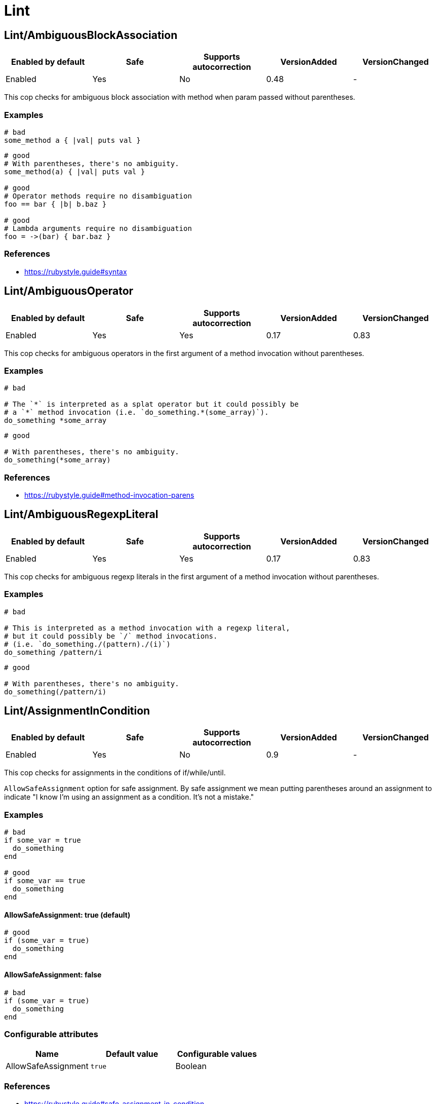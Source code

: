= Lint

== Lint/AmbiguousBlockAssociation

|===
| Enabled by default | Safe | Supports autocorrection | VersionAdded | VersionChanged

| Enabled
| Yes
| No
| 0.48
| -
|===

This cop checks for ambiguous block association with method
when param passed without parentheses.

=== Examples

[source,ruby]
----
# bad
some_method a { |val| puts val }
----

[source,ruby]
----
# good
# With parentheses, there's no ambiguity.
some_method(a) { |val| puts val }

# good
# Operator methods require no disambiguation
foo == bar { |b| b.baz }

# good
# Lambda arguments require no disambiguation
foo = ->(bar) { bar.baz }
----

=== References

* https://rubystyle.guide#syntax

== Lint/AmbiguousOperator

|===
| Enabled by default | Safe | Supports autocorrection | VersionAdded | VersionChanged

| Enabled
| Yes
| Yes
| 0.17
| 0.83
|===

This cop checks for ambiguous operators in the first argument of a
method invocation without parentheses.

=== Examples

[source,ruby]
----
# bad

# The `*` is interpreted as a splat operator but it could possibly be
# a `*` method invocation (i.e. `do_something.*(some_array)`).
do_something *some_array
----

[source,ruby]
----
# good

# With parentheses, there's no ambiguity.
do_something(*some_array)
----

=== References

* https://rubystyle.guide#method-invocation-parens

== Lint/AmbiguousRegexpLiteral

|===
| Enabled by default | Safe | Supports autocorrection | VersionAdded | VersionChanged

| Enabled
| Yes
| Yes
| 0.17
| 0.83
|===

This cop checks for ambiguous regexp literals in the first argument of
a method invocation without parentheses.

=== Examples

[source,ruby]
----
# bad

# This is interpreted as a method invocation with a regexp literal,
# but it could possibly be `/` method invocations.
# (i.e. `do_something./(pattern)./(i)`)
do_something /pattern/i
----

[source,ruby]
----
# good

# With parentheses, there's no ambiguity.
do_something(/pattern/i)
----

== Lint/AssignmentInCondition

|===
| Enabled by default | Safe | Supports autocorrection | VersionAdded | VersionChanged

| Enabled
| Yes
| No
| 0.9
| -
|===

This cop checks for assignments in the conditions of
if/while/until.

`AllowSafeAssignment` option for safe assignment.
By safe assignment we mean putting parentheses around
an assignment to indicate "I know I'm using an assignment
as a condition. It's not a mistake."

=== Examples

[source,ruby]
----
# bad
if some_var = true
  do_something
end

# good
if some_var == true
  do_something
end
----

==== AllowSafeAssignment: true (default)

[source,ruby]
----
# good
if (some_var = true)
  do_something
end
----

==== AllowSafeAssignment: false

[source,ruby]
----
# bad
if (some_var = true)
  do_something
end
----

=== Configurable attributes

|===
| Name | Default value | Configurable values

| AllowSafeAssignment
| `true`
| Boolean
|===

=== References

* https://rubystyle.guide#safe-assignment-in-condition

== Lint/BigDecimalNew

|===
| Enabled by default | Safe | Supports autocorrection | VersionAdded | VersionChanged

| Enabled
| Yes
| Yes
| 0.53
| -
|===

`BigDecimal.new()` is deprecated since BigDecimal 1.3.3.
This cop identifies places where `BigDecimal.new()`
can be replaced by `BigDecimal()`.

=== Examples

[source,ruby]
----
# bad
BigDecimal.new(123.456, 3)

# good
BigDecimal(123.456, 3)
----

== Lint/BinaryOperatorWithIdenticalOperands

|===
| Enabled by default | Safe | Supports autocorrection | VersionAdded | VersionChanged

| Pending
| No
| No
| 0.89
| -
|===

This cop checks for places where binary operator has identical operands.

It covers arithmetic operators: `+`, `-`, `*`, `/`, `%`, `**`;
comparison operators: `==`, `===`, `=~`, `>`, `>=`, `<`, `<=`;
bitwise operators: `|`, `^`, `&`, `<<`, `>>`;
boolean operators: `&&`, `||`
and "spaceship" operator - `<=>`.

This cop is marked as unsafe as it does not consider side effects when calling methods
and thus can generate false positives:
  if wr.take_char == '\0' && wr.take_char == '\0'

=== Examples

[source,ruby]
----
# bad
x.top >= x.top

if a.x != 0 && a.x != 0
  do_something
end

def childs?
  left_child || left_child
end
----

== Lint/BooleanSymbol

|===
| Enabled by default | Safe | Supports autocorrection | VersionAdded | VersionChanged

| Enabled
| No
| Yes (Unsafe)
| 0.50
| 0.83
|===

This cop checks for `:true` and `:false` symbols.
In most cases it would be a typo.

=== Examples

[source,ruby]
----
# bad
:true

# good
true
----

[source,ruby]
----
# bad
:false

# good
false
----

== Lint/CircularArgumentReference

|===
| Enabled by default | Safe | Supports autocorrection | VersionAdded | VersionChanged

| Enabled
| Yes
| No
| 0.33
| -
|===

This cop checks for circular argument references in optional keyword
arguments and optional ordinal arguments.

This cop mirrors a warning produced by MRI since 2.2.

=== Examples

[source,ruby]
----
# bad

def bake(pie: pie)
  pie.heat_up
end
----

[source,ruby]
----
# good

def bake(pie:)
  pie.refrigerate
end
----

[source,ruby]
----
# good

def bake(pie: self.pie)
  pie.feed_to(user)
end
----

[source,ruby]
----
# bad

def cook(dry_ingredients = dry_ingredients)
  dry_ingredients.reduce(&:+)
end
----

[source,ruby]
----
# good

def cook(dry_ingredients = self.dry_ingredients)
  dry_ingredients.combine
end
----

== Lint/ConstantResolution

|===
| Enabled by default | Safe | Supports autocorrection | VersionAdded | VersionChanged

| Disabled
| Yes
| No
| 0.86
| -
|===

Check that certain constants are fully qualified.

This is not enabled by default because it would mark a lot of offenses
unnecessarily.

Generally, gems should fully qualify all constants to avoid conflicts with
the code that uses the gem. Enable this cop without using `Only`/`Ignore`

Large projects will over time end up with one or two constant names that
are problematic because of a conflict with a library or just internally
using the same name a namespace and a class. To avoid too many unnecessary
offenses, Enable this cop with `Only: [The, Constant, Names, Causing, Issues]`

=== Examples

[source,ruby]
----
# By default checks every constant

# bad
User

# bad
User::Login

# good
::User

# good
::User::Login
----

==== Only: ['Login']

[source,ruby]
----
# Restrict this cop to only being concerned about certain constants

# bad
Login

# good
::Login

# good
User::Login
----

==== Ignore: ['Login']

[source,ruby]
----
# Restrict this cop not being concerned about certain constants

# bad
User

# good
::User::Login

# good
Login
----

=== Configurable attributes

|===
| Name | Default value | Configurable values

| Only
| `[]`
| Array

| Ignore
| `[]`
| Array
|===

== Lint/Debugger

|===
| Enabled by default | Safe | Supports autocorrection | VersionAdded | VersionChanged

| Enabled
| Yes
| No
| 0.14
| 0.49
|===

This cop checks for calls to debugger or pry.

=== Examples

[source,ruby]
----
# bad (ok during development)

# using pry
def some_method
  binding.pry
  do_something
end
----

[source,ruby]
----
# bad (ok during development)

# using byebug
def some_method
  byebug
  do_something
end
----

[source,ruby]
----
# good

def some_method
  do_something
end
----

== Lint/DeprecatedClassMethods

|===
| Enabled by default | Safe | Supports autocorrection | VersionAdded | VersionChanged

| Enabled
| Yes
| Yes
| 0.19
| -
|===

This cop checks for uses of the deprecated class method usages.

=== Examples

[source,ruby]
----
# bad

File.exists?(some_path)
Dir.exists?(some_path)
iterator?
----

[source,ruby]
----
# good

File.exist?(some_path)
Dir.exist?(some_path)
block_given?
----

== Lint/DeprecatedOpenSSLConstant

|===
| Enabled by default | Safe | Supports autocorrection | VersionAdded | VersionChanged

| Pending
| Yes
| Yes
| 0.84
| -
|===

Algorithmic constants for `OpenSSL::Cipher` and `OpenSSL::Digest`
deprecated since OpenSSL version 2.2.0. Prefer passing a string
instead.

=== Examples

[source,ruby]
----
# Example for OpenSSL::Cipher instantiation.

# bad
OpenSSL::Cipher::AES.new(128, :GCM)

# good
OpenSSL::Cipher.new('aes-128-gcm')
----

[source,ruby]
----
# Example for OpenSSL::Digest instantiation.

# bad
OpenSSL::Digest::SHA256.new

# good
OpenSSL::Digest.new('SHA256')
----

[source,ruby]
----
# Example for ::Digest inherited class methods.

# bad
OpenSSL::Digest::SHA256.digest('foo')

# good
OpenSSL::Digest.digest('SHA256', 'foo')
----

== Lint/DisjunctiveAssignmentInConstructor

|===
| Enabled by default | Safe | Supports autocorrection | VersionAdded | VersionChanged

| Enabled
| No
| Yes (Unsafe)
| 0.62
| 0.88
|===

This cop checks constructors for disjunctive assignments that should
be plain assignments.

So far, this cop is only concerned with disjunctive assignment of
instance variables.

In ruby, an instance variable is nil until a value is assigned, so the
disjunction is unnecessary. A plain assignment has the same effect.

=== Examples

[source,ruby]
----
# bad
def initialize
  @x ||= 1
end

# good
def initialize
  @x = 1
end
----

== Lint/DuplicateCaseCondition

|===
| Enabled by default | Safe | Supports autocorrection | VersionAdded | VersionChanged

| Enabled
| Yes
| No
| 0.45
| -
|===

This cop checks that there are no repeated conditions
used in case 'when' expressions.

=== Examples

[source,ruby]
----
# bad

case x
when 'first'
  do_something
when 'first'
  do_something_else
end
----

[source,ruby]
----
# good

case x
when 'first'
  do_something
when 'second'
  do_something_else
end
----

== Lint/DuplicateElsifCondition

|===
| Enabled by default | Safe | Supports autocorrection | VersionAdded | VersionChanged

| Pending
| Yes
| No
| 0.88
| -
|===

This cop checks that there are no repeated conditions used in if 'elsif'.

=== Examples

[source,ruby]
----
# bad
if x == 1
  do_something
elsif x == 1
  do_something_else
end

# good
if x == 1
  do_something
elsif x == 2
  do_something_else
end
----

== Lint/DuplicateHashKey

|===
| Enabled by default | Safe | Supports autocorrection | VersionAdded | VersionChanged

| Enabled
| Yes
| No
| 0.34
| 0.77
|===

This cop checks for duplicated keys in hash literals.

This cop mirrors a warning in Ruby 2.2.

=== Examples

[source,ruby]
----
# bad

hash = { food: 'apple', food: 'orange' }
----

[source,ruby]
----
# good

hash = { food: 'apple', other_food: 'orange' }
----

== Lint/DuplicateMethods

|===
| Enabled by default | Safe | Supports autocorrection | VersionAdded | VersionChanged

| Enabled
| Yes
| No
| 0.29
| -
|===

This cop checks for duplicated instance (or singleton) method
definitions.

=== Examples

[source,ruby]
----
# bad

def foo
  1
end

def foo
  2
end
----

[source,ruby]
----
# bad

def foo
  1
end

alias foo bar
----

[source,ruby]
----
# good

def foo
  1
end

def bar
  2
end
----

[source,ruby]
----
# good

def foo
  1
end

alias bar foo
----

== Lint/DuplicateRequire

|===
| Enabled by default | Safe | Supports autocorrection | VersionAdded | VersionChanged

| Pending
| Yes
| No
| 0.90
| -
|===

This cop checks for duplicate `require`s and `require_relative`s.

=== Examples

[source,ruby]
----
# bad
require 'foo'
require 'bar'
require 'foo'

# good
require 'foo'
require 'bar'

# good
require 'foo'
require_relative 'foo'
----

== Lint/DuplicateRescueException

|===
| Enabled by default | Safe | Supports autocorrection | VersionAdded | VersionChanged

| Pending
| Yes
| No
| 0.89
| -
|===

This cop checks that there are no repeated exceptions
used in 'rescue' expressions.

=== Examples

[source,ruby]
----
# bad
begin
  something
rescue FirstException
  handle_exception
rescue FirstException
  handle_other_exception
end

# good
begin
  something
rescue FirstException
  handle_exception
rescue SecondException
  handle_other_exception
end
----

== Lint/EachWithObjectArgument

|===
| Enabled by default | Safe | Supports autocorrection | VersionAdded | VersionChanged

| Enabled
| Yes
| No
| 0.31
| -
|===

This cop checks if each_with_object is called with an immutable
argument. Since the argument is the object that the given block shall
make calls on to build something based on the enumerable that
each_with_object iterates over, an immutable argument makes no sense.
It's definitely a bug.

=== Examples

[source,ruby]
----
# bad

sum = numbers.each_with_object(0) { |e, a| a += e }
----

[source,ruby]
----
# good

num = 0
sum = numbers.each_with_object(num) { |e, a| a += e }
----

== Lint/ElseLayout

|===
| Enabled by default | Safe | Supports autocorrection | VersionAdded | VersionChanged

| Enabled
| Yes
| No
| 0.17
| -
|===

This cop checks for odd else block layout - like
having an expression on the same line as the else keyword,
which is usually a mistake.

=== Examples

[source,ruby]
----
# bad

if something
  # ...
else do_this
  do_that
end
----

[source,ruby]
----
# good

if something
  # ...
else
  do_this
  do_that
end
----

== Lint/EmptyConditionalBody

|===
| Enabled by default | Safe | Supports autocorrection | VersionAdded | VersionChanged

| Pending
| Yes
| No
| 0.89
| -
|===

This cop checks for the presence of `if`, `elsif` and `unless` branches without a body.

=== Examples

[source,ruby]
----
# bad
if condition
end

# bad
unless condition
end

# bad
if condition
  do_something
elsif other_condition
end

# good
if condition
  do_something
end

# good
unless condition
  do_something
end

# good
if condition
  do_something
elsif other_condition
  do_something_else
end
----

==== AllowComments: true (default)

[source,ruby]
----
# good
if condition
  do_something
elsif other_condition
  # noop
end
----

==== AllowComments: false

[source,ruby]
----
# bad
if condition
  do_something
elsif other_condition
  # noop
end
----

=== Configurable attributes

|===
| Name | Default value | Configurable values

| AllowComments
| `true`
| Boolean
|===

== Lint/EmptyEnsure

|===
| Enabled by default | Safe | Supports autocorrection | VersionAdded | VersionChanged

| Enabled
| Yes
| Yes
| 0.10
| 0.48
|===

This cop checks for empty `ensure` blocks

=== Examples

[source,ruby]
----
# bad

def some_method
  do_something
ensure
end
----

[source,ruby]
----
# bad

begin
  do_something
ensure
end
----

[source,ruby]
----
# good

def some_method
  do_something
ensure
  do_something_else
end
----

[source,ruby]
----
# good

begin
  do_something
ensure
  do_something_else
end
----

== Lint/EmptyExpression

|===
| Enabled by default | Safe | Supports autocorrection | VersionAdded | VersionChanged

| Enabled
| Yes
| No
| 0.45
| -
|===

This cop checks for the presence of empty expressions.

=== Examples

[source,ruby]
----
# bad

foo = ()
if ()
  bar
end
----

[source,ruby]
----
# good

foo = (some_expression)
if (some_expression)
  bar
end
----

== Lint/EmptyFile

|===
| Enabled by default | Safe | Supports autocorrection | VersionAdded | VersionChanged

| Pending
| Yes
| No
| 0.90
| -
|===

This cop enforces that Ruby source files are not empty.

=== Examples

[source,ruby]
----
# bad
# Empty file

# good
# File containing non commented source lines
----

==== AllowComments: true (default)

[source,ruby]
----
# good
# File consisting only of comments
----

==== AllowComments: false

[source,ruby]
----
# bad
# File consisting only of comments
----

=== Configurable attributes

|===
| Name | Default value | Configurable values

| AllowComments
| `true`
| Boolean
|===

== Lint/EmptyInterpolation

|===
| Enabled by default | Safe | Supports autocorrection | VersionAdded | VersionChanged

| Enabled
| Yes
| Yes
| 0.20
| 0.45
|===

This cop checks for empty interpolation.

=== Examples

[source,ruby]
----
# bad

"result is #{}"
----

[source,ruby]
----
# good

"result is #{some_result}"
----

== Lint/EmptyWhen

|===
| Enabled by default | Safe | Supports autocorrection | VersionAdded | VersionChanged

| Enabled
| Yes
| No
| 0.45
| 0.83
|===

This cop checks for the presence of `when` branches without a body.

=== Examples

[source,ruby]
----
# bad
case foo
when bar
  do_something
when baz
end
----

[source,ruby]
----
# good
case condition
when foo
  do_something
when bar
  nil
end
----

==== AllowComments: true (default)

[source,ruby]
----
# good
case condition
when foo
  do_something
when bar
  # noop
end
----

==== AllowComments: false

[source,ruby]
----
# bad
case condition
when foo
  do_something
when bar
  # do nothing
end
----

=== Configurable attributes

|===
| Name | Default value | Configurable values

| AllowComments
| `true`
| Boolean
|===

== Lint/EnsureReturn

|===
| Enabled by default | Safe | Supports autocorrection | VersionAdded | VersionChanged

| Enabled
| Yes
| Yes
| 0.9
| 0.83
|===

This cop checks for `return` from an `ensure` block.
`return` from an ensure block is a dangerous code smell as it
will take precedence over any exception being raised,
and the exception will be silently thrown away as if it were rescued.

If you want to rescue some (or all) exceptions, best to do it explicitly

=== Examples

[source,ruby]
----
# bad

def foo
  do_something
ensure
  cleanup
  return self
end
----

[source,ruby]
----
# good

def foo
  do_something
  self
ensure
  cleanup
end

# also good

def foo
  begin
    do_something
  rescue SomeException
    # Let's ignore this exception
  end
  self
ensure
  cleanup
end
----

=== References

* https://rubystyle.guide#no-return-ensure

== Lint/ErbNewArguments

NOTE: Required Ruby version: 2.6

|===
| Enabled by default | Safe | Supports autocorrection | VersionAdded | VersionChanged

| Enabled
| Yes
| Yes
| 0.56
| -
|===

This cop emulates the following Ruby warnings in Ruby 2.6.

% cat example.rb
ERB.new('hi', nil, '-', '@output_buffer')
% ruby -rerb example.rb
example.rb:1: warning: Passing safe_level with the 2nd argument of
ERB.new is deprecated. Do not use it, and specify other arguments as
keyword arguments.
example.rb:1: warning: Passing trim_mode with the 3rd argument of
ERB.new is deprecated. Use keyword argument like
ERB.new(str, trim_mode:...) instead.
example.rb:1: warning: Passing eoutvar with the 4th argument of ERB.new
is deprecated. Use keyword argument like ERB.new(str, eoutvar: ...)
instead.

Now non-keyword arguments other than first one are softly deprecated
and will be removed when Ruby 2.5 becomes EOL.
`ERB.new` with non-keyword arguments is deprecated since ERB 2.2.0.
Use `:trim_mode` and `:eoutvar` keyword arguments to `ERB.new`.
This cop identifies places where `ERB.new(str, trim_mode, eoutvar)` can
be replaced by `ERB.new(str, :trim_mode: trim_mode, eoutvar: eoutvar)`.

=== Examples

[source,ruby]
----
# Target codes supports Ruby 2.6 and higher only
# bad
ERB.new(str, nil, '-', '@output_buffer')

# good
ERB.new(str, trim_mode: '-', eoutvar: '@output_buffer')

# Target codes supports Ruby 2.5 and lower only
# good
ERB.new(str, nil, '-', '@output_buffer')

# Target codes supports Ruby 2.6, 2.5 and lower
# bad
ERB.new(str, nil, '-', '@output_buffer')

# good
# Ruby standard library style
# https://github.com/ruby/ruby/commit/3406c5d
if ERB.instance_method(:initialize).parameters.assoc(:key) # Ruby 2.6+
  ERB.new(str, trim_mode: '-', eoutvar: '@output_buffer')
else
  ERB.new(str, nil, '-', '@output_buffer')
end

# good
# Use `RUBY_VERSION` style
if RUBY_VERSION >= '2.6'
  ERB.new(str, trim_mode: '-', eoutvar: '@output_buffer')
else
  ERB.new(str, nil, '-', '@output_buffer')
end
----

== Lint/FlipFlop

|===
| Enabled by default | Safe | Supports autocorrection | VersionAdded | VersionChanged

| Enabled
| Yes
| No
| 0.16
| -
|===

This cop looks for uses of flip-flop operator.
flip-flop operator is deprecated since Ruby 2.6.0.

=== Examples

[source,ruby]
----
# bad
(1..20).each do |x|
  puts x if (x == 5) .. (x == 10)
end

# good
(1..20).each do |x|
  puts x if (x >= 5) && (x <= 10)
end
----

=== References

* https://rubystyle.guide#no-flip-flops

== Lint/FloatComparison

|===
| Enabled by default | Safe | Supports autocorrection | VersionAdded | VersionChanged

| Pending
| Yes
| No
| 0.89
| -
|===

This cop checks for the presence of precise comparison of floating point numbers.

Floating point values are inherently inaccurate, and comparing them for exact equality
is almost never the desired semantics. Comparison via the `==/!=` operators checks
floating-point value representation to be exactly the same, which is very unlikely
if you perform any arithmetic operations involving precision loss.

=== Examples

[source,ruby]
----
# bad
x == 0.1
x != 0.1

# good - using BigDecimal
x.to_d == 0.1.to_d

# good
(x - 0.1).abs < Float::EPSILON

# good
tolerance = 0.0001
(x - 0.1).abs < tolerance

# Or some other epsilon based type of comparison:
# https://www.embeddeduse.com/2019/08/26/qt-compare-two-floats/
----

=== References

* https://rubystyle.guide#float-comparison

== Lint/FloatOutOfRange

|===
| Enabled by default | Safe | Supports autocorrection | VersionAdded | VersionChanged

| Enabled
| Yes
| No
| 0.36
| -
|===

This cop identifies Float literals which are, like, really really really
really really really really really big. Too big. No-one needs Floats
that big. If you need a float that big, something is wrong with you.

=== Examples

[source,ruby]
----
# bad

float = 3.0e400
----

[source,ruby]
----
# good

float = 42.9
----

== Lint/FormatParameterMismatch

|===
| Enabled by default | Safe | Supports autocorrection | VersionAdded | VersionChanged

| Enabled
| Yes
| No
| 0.33
| -
|===

This lint sees if there is a mismatch between the number of
expected fields for format/sprintf/#% and what is actually
passed as arguments.

In addition it checks whether different formats are used in the same
format string. Do not mix numbered, unnumbered, and named formats in
the same format string.

=== Examples

[source,ruby]
----
# bad

format('A value: %s and another: %i', a_value)
----

[source,ruby]
----
# good

format('A value: %s and another: %i', a_value, another)
----

[source,ruby]
----
# bad

format('Unnumbered format: %s and numbered: %2$s', a_value, another)
----

[source,ruby]
----
# good

format('Numbered format: %1$s and numbered %2$s', a_value, another)
----

== Lint/HeredocMethodCallPosition

|===
| Enabled by default | Safe | Supports autocorrection | VersionAdded | VersionChanged

| Disabled
| Yes
| Yes
| 0.68
| -
|===

This cop checks for the ordering of a method call where
the receiver of the call is a HEREDOC.

=== Examples

[source,ruby]
----
# bad

   <<-SQL
     bar
   SQL
   .strip_indent

   <<-SQL
     bar
   SQL
   .strip_indent
   .trim

# good

   <<~SQL
     bar
   SQL

   <<~SQL.trim
     bar
   SQL
----

=== References

* https://rubystyle.guide#heredoc-method-calls

== Lint/ImplicitStringConcatenation

|===
| Enabled by default | Safe | Supports autocorrection | VersionAdded | VersionChanged

| Enabled
| Yes
| No
| 0.36
| -
|===

This cop checks for implicit string concatenation of string literals
which are on the same line.

=== Examples

[source,ruby]
----
# bad

array = ['Item 1' 'Item 2']
----

[source,ruby]
----
# good

array = ['Item 1Item 2']
array = ['Item 1' + 'Item 2']
array = [
  'Item 1' \
  'Item 2'
]
----

== Lint/IneffectiveAccessModifier

|===
| Enabled by default | Safe | Supports autocorrection | VersionAdded | VersionChanged

| Enabled
| Yes
| No
| 0.36
| -
|===

This cop checks for `private` or `protected` access modifiers which are
applied to a singleton method. These access modifiers do not make
singleton methods private/protected. `private_class_method` can be
used for that.

=== Examples

[source,ruby]
----
# bad

class C
  private

  def self.method
    puts 'hi'
  end
end
----

[source,ruby]
----
# good

class C
  def self.method
    puts 'hi'
  end

  private_class_method :method
end
----

[source,ruby]
----
# good

class C
  class << self
    private

    def method
      puts 'hi'
    end
  end
end
----

== Lint/InheritException

|===
| Enabled by default | Safe | Supports autocorrection | VersionAdded | VersionChanged

| Enabled
| Yes
| Yes
| 0.41
| -
|===

This cop looks for error classes inheriting from `Exception`
and its standard library subclasses, excluding subclasses of
`StandardError`. It is configurable to suggest using either
`RuntimeError` (default) or `StandardError` instead.

=== Examples

==== EnforcedStyle: runtime_error (default)

[source,ruby]
----
# bad

class C < Exception; end

C = Class.new(Exception)

# good

class C < RuntimeError; end

C = Class.new(RuntimeError)
----

==== EnforcedStyle: standard_error

[source,ruby]
----
# bad

class C < Exception; end

C = Class.new(Exception)

# good

class C < StandardError; end

C = Class.new(StandardError)
----

=== Configurable attributes

|===
| Name | Default value | Configurable values

| EnforcedStyle
| `runtime_error`
| `runtime_error`, `standard_error`
|===

== Lint/InterpolationCheck

|===
| Enabled by default | Safe | Supports autocorrection | VersionAdded | VersionChanged

| Enabled
| No
| Yes (Unsafe)
| 0.50
| 0.87
|===

This cop checks for interpolation in a single quoted string.

=== Examples

[source,ruby]
----
# bad

foo = 'something with #{interpolation} inside'
----

[source,ruby]
----
# good

foo = "something with #{interpolation} inside"
----

== Lint/LiteralAsCondition

|===
| Enabled by default | Safe | Supports autocorrection | VersionAdded | VersionChanged

| Enabled
| Yes
| No
| 0.51
| -
|===

This cop checks for literals used as the conditions or as
operands in and/or expressions serving as the conditions of
if/while/until.

=== Examples

[source,ruby]
----
# bad
if 20
  do_something
end

# bad
if some_var && true
  do_something
end

# good
if some_var && some_condition
  do_something
end

# good
# When using a boolean value for an infinite loop.
while true
  break if condition
end
----

== Lint/LiteralInInterpolation

|===
| Enabled by default | Safe | Supports autocorrection | VersionAdded | VersionChanged

| Enabled
| Yes
| Yes
| 0.19
| 0.32
|===

This cop checks for interpolated literals.

=== Examples

[source,ruby]
----
# bad

"result is #{10}"
----

[source,ruby]
----
# good

"result is 10"
----

== Lint/Loop

|===
| Enabled by default | Safe | Supports autocorrection | VersionAdded | VersionChanged

| Enabled
| Yes
| Yes
| 0.9
| 0.89
|===

This cop checks for uses of `begin...end while/until something`.

=== Examples

[source,ruby]
----
# bad

# using while
begin
  do_something
end while some_condition
----

[source,ruby]
----
# bad

# using until
begin
  do_something
end until some_condition
----

[source,ruby]
----
# good

# while replacement
loop do
  do_something
  break unless some_condition
end
----

[source,ruby]
----
# good

# until replacement
loop do
  do_something
  break if some_condition
end
----

=== References

* https://rubystyle.guide#loop-with-break

== Lint/MissingCopEnableDirective

|===
| Enabled by default | Safe | Supports autocorrection | VersionAdded | VersionChanged

| Enabled
| Yes
| No
| 0.52
| -
|===

This cop checks that there is an `# rubocop:enable ...` statement
after a `# rubocop:disable ...` statement. This will prevent leaving
cop disables on wide ranges of code, that latter contributors to
a file wouldn't be aware of.

=== Examples

[source,ruby]
----
# Lint/MissingCopEnableDirective:
#   MaximumRangeSize: .inf

# good
# rubocop:disable Layout/SpaceAroundOperators
x= 0
# rubocop:enable Layout/SpaceAroundOperators
# y = 1
# EOF

# bad
# rubocop:disable Layout/SpaceAroundOperators
x= 0
# EOF
----

[source,ruby]
----
# Lint/MissingCopEnableDirective:
#   MaximumRangeSize: 2

# good
# rubocop:disable Layout/SpaceAroundOperators
x= 0
# With the previous, there are 2 lines on which cop is disabled.
# rubocop:enable Layout/SpaceAroundOperators

# bad
# rubocop:disable Layout/SpaceAroundOperators
x= 0
x += 1
# Including this, that's 3 lines on which the cop is disabled.
# rubocop:enable Layout/SpaceAroundOperators
----

=== Configurable attributes

|===
| Name | Default value | Configurable values

| MaximumRangeSize
| `Infinity`
| Float
|===

== Lint/MissingSuper

|===
| Enabled by default | Safe | Supports autocorrection | VersionAdded | VersionChanged

| Pending
| Yes
| No
| 0.89
| -
|===

This cop checks for the presence of constructors and lifecycle callbacks
without calls to `super`.

=== Examples

[source,ruby]
----
# bad
class Employee < Person
  def initialize(name, salary)
    @salary = salary
  end
end

# good
class Employee < Person
  def initialize(name, salary)
    super(name)
    @salary = salary
  end
end

# bad
class Parent
  def self.inherited(base)
    do_something
  end
end

# good
class Parent
  def self.inherited(base)
    super
    do_something
  end
end
----

== Lint/MixedRegexpCaptureTypes

|===
| Enabled by default | Safe | Supports autocorrection | VersionAdded | VersionChanged

| Pending
| Yes
| No
| 0.85
| -
|===

Do not mix named captures and numbered captures in a Regexp literal
because numbered capture is ignored if they're mixed.
Replace numbered captures with non-capturing groupings or
named captures.

  # bad
  /(?<foo>FOO)(BAR)/

  # good
  /(?<foo>FOO)(?<bar>BAR)/

  # good
  /(?<foo>FOO)(?:BAR)/

  # good
  /(FOO)(BAR)/

== Lint/MultipleComparison

|===
| Enabled by default | Safe | Supports autocorrection | VersionAdded | VersionChanged

| Enabled
| Yes
| Yes
| 0.47
| 0.77
|===

In math and Python, we can use `x < y < z` style comparison to compare
multiple value. However, we can't use the comparison in Ruby. However,
the comparison is not syntax error. This cop checks the bad usage of
comparison operators.

=== Examples

[source,ruby]
----
# bad

x < y < z
10 <= x <= 20
----

[source,ruby]
----
# good

x < y && y < z
10 <= x && x <= 20
----

== Lint/NestedMethodDefinition

|===
| Enabled by default | Safe | Supports autocorrection | VersionAdded | VersionChanged

| Enabled
| Yes
| No
| 0.32
| -
|===

This cop checks for nested method definitions.

=== Examples

[source,ruby]
----
# bad

# `bar` definition actually produces methods in the same scope
# as the outer `foo` method. Furthermore, the `bar` method
# will be redefined every time `foo` is invoked.
def foo
  def bar
  end
end
----

[source,ruby]
----
# good

def foo
  bar = -> { puts 'hello' }
  bar.call
end
----

[source,ruby]
----
# good

def foo
  self.class.class_eval do
    def bar
    end
  end
end

def foo
  self.class.module_exec do
    def bar
    end
  end
end
----

[source,ruby]
----
# good

def foo
  class << self
    def bar
    end
  end
end
----

=== References

* https://rubystyle.guide#no-nested-methods

== Lint/NestedPercentLiteral

|===
| Enabled by default | Safe | Supports autocorrection | VersionAdded | VersionChanged

| Enabled
| Yes
| No
| 0.52
| -
|===

This cop checks for nested percent literals.

=== Examples

[source,ruby]
----
# bad

# The percent literal for nested_attributes is parsed as four tokens,
# yielding the array [:name, :content, :"%i[incorrectly", :"nested]"].
attributes = {
  valid_attributes: %i[name content],
  nested_attributes: %i[name content %i[incorrectly nested]]
}
----

== Lint/NextWithoutAccumulator

|===
| Enabled by default | Safe | Supports autocorrection | VersionAdded | VersionChanged

| Enabled
| Yes
| No
| 0.36
| -
|===

Don't omit the accumulator when calling `next` in a `reduce` block.

=== Examples

[source,ruby]
----
# bad

result = (1..4).reduce(0) do |acc, i|
  next if i.odd?
  acc + i
end
----

[source,ruby]
----
# good

result = (1..4).reduce(0) do |acc, i|
  next acc if i.odd?
  acc + i
end
----

== Lint/NonDeterministicRequireOrder

|===
| Enabled by default | Safe | Supports autocorrection | VersionAdded | VersionChanged

| Enabled
| No
| Yes (Unsafe)
| 0.78
| -
|===

`Dir[...]` and `Dir.glob(...)` do not make any guarantees about
the order in which files are returned. The final order is
determined by the operating system and file system.
This means that using them in cases where the order matters,
such as requiring files, can lead to intermittent failures
that are hard to debug. To ensure this doesn't happen,
always sort the list.

=== Examples

[source,ruby]
----
# bad
Dir["./lib/**/*.rb"].each do |file|
  require file
end

# good
Dir["./lib/**/*.rb"].sort.each do |file|
  require file
end
----

[source,ruby]
----
# bad
Dir.glob(Rails.root.join(__dir__, 'test', '*.rb')) do |file|
  require file
end

# good
Dir.glob(Rails.root.join(__dir__, 'test', '*.rb')).sort.each do |file|
  require file
end
----

[source,ruby]
----
# bad
Dir['./lib/**/*.rb'].each(&method(:require))

# good
Dir['./lib/**/*.rb'].sort.each(&method(:require))
----

[source,ruby]
----
# bad
Dir.glob(Rails.root.join('test', '*.rb'), &method(:require))

# good
Dir.glob(Rails.root.join('test', '*.rb')).sort.each(&method(:require))
----

== Lint/NonLocalExitFromIterator

|===
| Enabled by default | Safe | Supports autocorrection | VersionAdded | VersionChanged

| Enabled
| Yes
| No
| 0.30
| -
|===

This cop checks for non-local exits from iterators without a return
value. It registers an offense under these conditions:

* No value is returned,
* the block is preceded by a method chain,
* the block has arguments,
* the method which receives the block is not `define_method`
or `define_singleton_method`,
* the return is not contained in an inner scope, e.g. a lambda or a
method definition.

=== Examples

[source,ruby]
----
class ItemApi
  rescue_from ValidationError do |e| # non-iteration block with arg
    return { message: 'validation error' } unless e.errors # allowed
    error_array = e.errors.map do |error| # block with method chain
      return if error.suppress? # warned
      return "#{error.param}: invalid" unless error.message # allowed
      "#{error.param}: #{error.message}"
    end
    { message: 'validation error', errors: error_array }
  end

  def update_items
    transaction do # block without arguments
      return unless update_necessary? # allowed
      find_each do |item| # block without method chain
        return if item.stock == 0 # false-negative...
        item.update!(foobar: true)
      end
    end
  end
end
----

== Lint/NumberConversion

|===
| Enabled by default | Safe | Supports autocorrection | VersionAdded | VersionChanged

| Disabled
| Yes
| Yes (Unsafe)
| 0.53
| 0.70
|===

This cop warns the usage of unsafe number conversions. Unsafe
number conversion can cause unexpected error if auto type conversion
fails. Cop prefer parsing with number class instead.

=== Examples

[source,ruby]
----
# bad

'10'.to_i
'10.2'.to_f
'10'.to_c

# good

Integer('10', 10)
Float('10.2')
Complex('10')
----

== Lint/OrderedMagicComments

|===
| Enabled by default | Safe | Supports autocorrection | VersionAdded | VersionChanged

| Enabled
| Yes
| Yes
| 0.53
| -
|===

Checks the proper ordering of magic comments and whether
a magic comment is not placed before a shebang.

=== Examples

[source,ruby]
----
# bad

# frozen_string_literal: true
# encoding: ascii
p [''.frozen?, ''.encoding] #=> [true, #<Encoding:UTF-8>]

# good

# encoding: ascii
# frozen_string_literal: true
p [''.frozen?, ''.encoding] #=> [true, #<Encoding:US-ASCII>]

# good

#!/usr/bin/env ruby
# encoding: ascii
# frozen_string_literal: true
p [''.frozen?, ''.encoding] #=> [true, #<Encoding:US-ASCII>]
----

== Lint/OutOfRangeRegexpRef

|===
| Enabled by default | Safe | Supports autocorrection | VersionAdded | VersionChanged

| Pending
| No
| No
| 0.89
| -
|===

This cops looks for references of Regexp captures that are out of range
and thus always returns nil.

=== Examples

[source,ruby]
----
/(foo)bar/ =~ 'foobar'

# bad - always returns nil

puts $2 # => nil

# good

puts $1 # => foo
----

== Lint/ParenthesesAsGroupedExpression

|===
| Enabled by default | Safe | Supports autocorrection | VersionAdded | VersionChanged

| Enabled
| Yes
| Yes
| 0.12
| 0.83
|===

Checks for space between the name of a called method and a left
parenthesis.

=== Examples

[source,ruby]
----
# bad
do_something (foo)

# good
do_something(foo)
do_something (2 + 3) * 4
do_something (foo * bar).baz
----

=== References

* https://rubystyle.guide#parens-no-spaces

== Lint/PercentStringArray

|===
| Enabled by default | Safe | Supports autocorrection | VersionAdded | VersionChanged

| Enabled
| No
| Yes (Unsafe)
| 0.41
| -
|===

This cop checks for quotes and commas in %w, e.g. `%w('foo', "bar")`

It is more likely that the additional characters are unintended (for
example, mistranslating an array of literals to percent string notation)
rather than meant to be part of the resulting strings.

=== Examples

[source,ruby]
----
# bad

%w('foo', "bar")
----

[source,ruby]
----
# good

%w(foo bar)
----

== Lint/PercentSymbolArray

|===
| Enabled by default | Safe | Supports autocorrection | VersionAdded | VersionChanged

| Enabled
| Yes
| Yes
| 0.41
| -
|===

This cop checks for colons and commas in %i, e.g. `%i(:foo, :bar)`

It is more likely that the additional characters are unintended (for
example, mistranslating an array of literals to percent string notation)
rather than meant to be part of the resulting symbols.

=== Examples

[source,ruby]
----
# bad

%i(:foo, :bar)
----

[source,ruby]
----
# good

%i(foo bar)
----

== Lint/PreferAllowlistDenylist

|===
| Enabled by default | Safe | Supports autocorrection | VersionAdded | VersionChanged

| Pending
| Yes
| No
| 0.91
| -
|===



=== Examples

==== PreferAllowlistDenylist: blacklist

[source,ruby]
----
# Use `allowlist` instead of `whitelist`.

# bad
bad_whitelist_method

# bad
BAD_BLACKLIST_CONST

# good
good_allowlist_method

# good
GOOD_ALLOWLIST_CONST
----

==== EnforcedStyle: foo

[source,ruby]
----
# Use `denylist` instead of `blacklist`.

# bad
bad_blacklist_method

# bad
BAD_BLACKLIST_CONST

# good
good_denylist_method

# good
GOOD_DENYLIST_CONST
----

== Lint/RaiseException

|===
| Enabled by default | Safe | Supports autocorrection | VersionAdded | VersionChanged

| Pending
| No
| Yes (Unsafe)
| 0.81
| 0.86
|===

This cop checks for `raise` or `fail` statements which are
raising `Exception` class.

You can specify a module name that will be an implicit namespace
using `AllowedImplicitNamespaces` option. The cop cause a false positive
for namespaced `Exception` when a namespace is omitted. This option can
prevent the false positive by specifying a namespace to be omitted for
`Exception`. Alternatively, make `Exception` a fully qualified class
name with an explicit namespace.

=== Examples

[source,ruby]
----
# bad
raise Exception, 'Error message here'

# good
raise StandardError, 'Error message here'
----

==== AllowedImplicitNamespaces: ['Gem']

[source,ruby]
----
# good
module Gem
  def self.foo
    raise Exception # This exception means `Gem::Exception`.
  end
end
----

=== Configurable attributes

|===
| Name | Default value | Configurable values

| AllowedImplicitNamespaces
| `Gem`
| Array
|===

=== References

* https://rubystyle.guide#raise-exception

== Lint/RandOne

|===
| Enabled by default | Safe | Supports autocorrection | VersionAdded | VersionChanged

| Enabled
| Yes
| No
| 0.36
| -
|===

This cop checks for `rand(1)` calls.
Such calls always return `0`.

=== Examples

[source,ruby]
----
# bad

rand 1
Kernel.rand(-1)
rand 1.0
rand(-1.0)
----

[source,ruby]
----
# good

0 # just use 0 instead
----

== Lint/RedundantCopDisableDirective

|===
| Enabled by default | Safe | Supports autocorrection | VersionAdded | VersionChanged

| Enabled
| Yes
| Yes
| 0.76
| -
|===

This cop detects instances of rubocop:disable comments that can be
removed without causing any offenses to be reported. It's implemented
as a cop in that it inherits from the Cop base class and calls
add_offense. The unusual part of its implementation is that it doesn't
have any on_* methods or an investigate method. This means that it
doesn't take part in the investigation phase when the other cops do
their work. Instead, it waits until it's called in a later stage of the
execution. The reason it can't be implemented as a normal cop is that
it depends on the results of all other cops to do its work.

=== Examples

[source,ruby]
----
# bad
# rubocop:disable Layout/LineLength
x += 1
# rubocop:enable Layout/LineLength

# good
x += 1
----

== Lint/RedundantCopEnableDirective

|===
| Enabled by default | Safe | Supports autocorrection | VersionAdded | VersionChanged

| Enabled
| Yes
| Yes
| 0.76
| -
|===

This cop detects instances of rubocop:enable comments that can be
removed.

When comment enables all cops at once `rubocop:enable all`
that cop checks whether any cop was actually enabled.

=== Examples

[source,ruby]
----
# bad
foo = 1
# rubocop:enable Layout/LineLength

# good
foo = 1
----

[source,ruby]
----
# bad
# rubocop:disable Style/StringLiterals
foo = "1"
# rubocop:enable Style/StringLiterals
baz
# rubocop:enable all

# good
# rubocop:disable Style/StringLiterals
foo = "1"
# rubocop:enable all
baz
----

== Lint/RedundantRequireStatement

|===
| Enabled by default | Safe | Supports autocorrection | VersionAdded | VersionChanged

| Enabled
| Yes
| Yes
| 0.76
| -
|===

Checks for unnecessary `require` statement.

The following features are unnecessary `require` statement because
they are already loaded.

  ruby -ve 'p $LOADED_FEATURES.reject { |feature| %r|/| =~ feature }'
  ruby 2.2.8p477 (2017-09-14 revision 59906) [x86_64-darwin13]
  ["enumerator.so", "rational.so", "complex.so", "thread.rb"]

This cop targets Ruby 2.2 or higher containing these 4 features.

=== Examples

[source,ruby]
----
# bad
require 'unloaded_feature'
require 'thread'

# good
require 'unloaded_feature'
----

== Lint/RedundantSplatExpansion

|===
| Enabled by default | Safe | Supports autocorrection | VersionAdded | VersionChanged

| Enabled
| Yes
| Yes
| 0.76
| -
|===

This cop checks for unneeded usages of splat expansion

=== Examples

[source,ruby]
----
# bad

a = *[1, 2, 3]
a = *'a'
a = *1

begin
  foo
rescue *[StandardError, ApplicationError]
  bar
end

case foo
when *[1, 2, 3]
  bar
else
  baz
end
----

[source,ruby]
----
# good

c = [1, 2, 3]
a = *c
a, b = *c
a, *b = *c
a = *1..10
a = ['a']

begin
  foo
rescue StandardError, ApplicationError
  bar
end

case foo
when 1, 2, 3
  bar
else
  baz
end
----

== Lint/RedundantStringCoercion

|===
| Enabled by default | Safe | Supports autocorrection | VersionAdded | VersionChanged

| Enabled
| Yes
| Yes
| 0.19
| 0.77
|===

This cop checks for string conversion in string interpolation,
which is redundant.

=== Examples

[source,ruby]
----
# bad

"result is #{something.to_s}"
----

[source,ruby]
----
# good

"result is #{something}"
----

=== References

* https://rubystyle.guide#no-to-s

== Lint/RedundantWithIndex

|===
| Enabled by default | Safe | Supports autocorrection | VersionAdded | VersionChanged

| Enabled
| Yes
| Yes
| 0.50
| -
|===

This cop checks for redundant `with_index`.

=== Examples

[source,ruby]
----
# bad
ary.each_with_index do |v|
  v
end

# good
ary.each do |v|
  v
end

# bad
ary.each.with_index do |v|
  v
end

# good
ary.each do |v|
  v
end
----

== Lint/RedundantWithObject

|===
| Enabled by default | Safe | Supports autocorrection | VersionAdded | VersionChanged

| Enabled
| Yes
| Yes
| 0.51
| -
|===

This cop checks for redundant `with_object`.

=== Examples

[source,ruby]
----
# bad
ary.each_with_object([]) do |v|
  v
end

# good
ary.each do |v|
  v
end

# bad
ary.each.with_object([]) do |v|
  v
end

# good
ary.each do |v|
  v
end
----

== Lint/RegexpAsCondition

|===
| Enabled by default | Safe | Supports autocorrection | VersionAdded | VersionChanged

| Enabled
| Yes
| Yes
| 0.51
| 0.86
|===

This cop checks for regexp literals used as `match-current-line`.
If a regexp literal is in condition, the regexp matches `$_` implicitly.

=== Examples

[source,ruby]
----
# bad
if /foo/
  do_something
end

# good
if /foo/ =~ $_
  do_something
end
----

== Lint/RequireParentheses

|===
| Enabled by default | Safe | Supports autocorrection | VersionAdded | VersionChanged

| Enabled
| Yes
| No
| 0.18
| -
|===

This cop checks for expressions where there is a call to a predicate
method with at least one argument, where no parentheses are used around
the parameter list, and a boolean operator, && or ||, is used in the
last argument.

The idea behind warning for these constructs is that the user might
be under the impression that the return value from the method call is
an operand of &&/||.

=== Examples

[source,ruby]
----
# bad

if day.is? :tuesday && month == :jan
  # ...
end
----

[source,ruby]
----
# good

if day.is?(:tuesday) && month == :jan
  # ...
end
----

== Lint/RescueException

|===
| Enabled by default | Safe | Supports autocorrection | VersionAdded | VersionChanged

| Enabled
| Yes
| No
| 0.9
| 0.27.1
|===

This cop checks for `rescue` blocks targeting the Exception class.

=== Examples

[source,ruby]
----
# bad

begin
  do_something
rescue Exception
  handle_exception
end
----

[source,ruby]
----
# good

begin
  do_something
rescue ArgumentError
  handle_exception
end
----

=== References

* https://rubystyle.guide#no-blind-rescues

== Lint/RescueType

|===
| Enabled by default | Safe | Supports autocorrection | VersionAdded | VersionChanged

| Enabled
| Yes
| Yes
| 0.49
| -
|===

Check for arguments to `rescue` that will result in a `TypeError`
if an exception is raised.

=== Examples

[source,ruby]
----
# bad
begin
  bar
rescue nil
  baz
end

# bad
def foo
  bar
rescue 1, 'a', "#{b}", 0.0, [], {}
  baz
end

# good
begin
  bar
rescue
  baz
end

# good
def foo
  bar
rescue NameError
  baz
end
----

== Lint/ReturnInVoidContext

|===
| Enabled by default | Safe | Supports autocorrection | VersionAdded | VersionChanged

| Enabled
| Yes
| No
| 0.50
| -
|===

This cop checks for the use of a return with a value in a context
where the value will be ignored. (initialize and setter methods)

=== Examples

[source,ruby]
----
# bad
def initialize
  foo
  return :qux if bar?
  baz
end

def foo=(bar)
  return 42
end
----

[source,ruby]
----
# good
def initialize
  foo
  return if bar?
  baz
end

def foo=(bar)
  return
end
----

== Lint/SafeNavigationChain

|===
| Enabled by default | Safe | Supports autocorrection | VersionAdded | VersionChanged

| Enabled
| Yes
| No
| 0.47
| 0.77
|===

The safe navigation operator returns nil if the receiver is
nil. If you chain an ordinary method call after a safe
navigation operator, it raises NoMethodError. We should use a
safe navigation operator after a safe navigation operator.
This cop checks for the problem outlined above.

=== Examples

[source,ruby]
----
# bad

x&.foo.bar
x&.foo + bar
x&.foo[bar]
----

[source,ruby]
----
# good

x&.foo&.bar
x&.foo || bar
----

=== Configurable attributes

|===
| Name | Default value | Configurable values

| AllowedMethods
| `present?`, `blank?`, `presence`, `try`, `try!`, `in?`
| Array
|===

== Lint/SafeNavigationConsistency

|===
| Enabled by default | Safe | Supports autocorrection | VersionAdded | VersionChanged

| Enabled
| Yes
| Yes
| 0.55
| 0.77
|===

This cop check to make sure that if safe navigation is used for a method
call in an `&&` or `||` condition that safe navigation is used for all
method calls on that same object.

=== Examples

[source,ruby]
----
# bad
foo&.bar && foo.baz

# bad
foo.bar || foo&.baz

# bad
foo&.bar && (foobar.baz || foo.baz)

# good
foo.bar && foo.baz

# good
foo&.bar || foo&.baz

# good
foo&.bar && (foobar.baz || foo&.baz)
----

=== Configurable attributes

|===
| Name | Default value | Configurable values

| AllowedMethods
| `present?`, `blank?`, `presence`, `try`, `try!`
| Array
|===

== Lint/SafeNavigationWithEmpty

|===
| Enabled by default | Safe | Supports autocorrection | VersionAdded | VersionChanged

| Enabled
| Yes
| Yes
| 0.62
| 0.87
|===

This cop checks to make sure safe navigation isn't used with `empty?` in
a conditional.

While the safe navigation operator is generally a good idea, when
checking `foo&.empty?` in a conditional, `foo` being `nil` will actually
do the opposite of what the author intends.

=== Examples

[source,ruby]
----
# bad
return if foo&.empty?
return unless foo&.empty?

# good
return if foo && foo.empty?
return unless foo && foo.empty?
----

== Lint/ScriptPermission

|===
| Enabled by default | Safe | Supports autocorrection | VersionAdded | VersionChanged

| Enabled
| Yes
| Yes
| 0.49
| 0.50
|===

This cop checks if a file which has a shebang line as
its first line is granted execute permission.

=== Examples

[source,ruby]
----
# bad

# A file which has a shebang line as its first line is not
# granted execute permission.

#!/usr/bin/env ruby
puts 'hello, world'

# good

# A file which has a shebang line as its first line is
# granted execute permission.

#!/usr/bin/env ruby
puts 'hello, world'

# good

# A file which has not a shebang line as its first line is not
# granted execute permission.

puts 'hello, world'
----

== Lint/SelfAssignment

|===
| Enabled by default | Safe | Supports autocorrection | VersionAdded | VersionChanged

| Pending
| Yes
| No
| 0.89
| -
|===

This cop checks for self-assignments.

=== Examples

[source,ruby]
----
# bad
foo = foo
foo, bar = foo, bar
Foo = Foo

# good
foo = bar
foo, bar = bar, foo
Foo = Bar
----

== Lint/SendWithMixinArgument

|===
| Enabled by default | Safe | Supports autocorrection | VersionAdded | VersionChanged

| Enabled
| Yes
| Yes
| 0.75
| -
|===

This cop checks for `send`, `public_send`, and `__send__` methods
when using mix-in.

`include` and `prepend` methods were private methods until Ruby 2.0,
they were mixed-in via `send` method. This cop uses Ruby 2.1 or
higher style that can be called by public methods.
And `extend` method that was originally a public method is also targeted
for style unification.

=== Examples

[source,ruby]
----
# bad
Foo.send(:include, Bar)
Foo.send(:prepend, Bar)
Foo.send(:extend, Bar)

# bad
Foo.public_send(:include, Bar)
Foo.public_send(:prepend, Bar)
Foo.public_send(:extend, Bar)

# bad
Foo.__send__(:include, Bar)
Foo.__send__(:prepend, Bar)
Foo.__send__(:extend, Bar)

# good
Foo.include Bar
Foo.prepend Bar
Foo.extend Bar
----

== Lint/ShadowedArgument

|===
| Enabled by default | Safe | Supports autocorrection | VersionAdded | VersionChanged

| Enabled
| Yes
| No
| 0.52
| -
|===

This cop checks for shadowed arguments.

This cop has `IgnoreImplicitReferences` configuration option.
It means argument shadowing is used in order to pass parameters
to zero arity `super` when `IgnoreImplicitReferences` is `true`.

=== Examples

[source,ruby]
----
# bad
do_something do |foo|
  foo = 42
  puts foo
end

def do_something(foo)
  foo = 42
  puts foo
end

# good
do_something do |foo|
  foo = foo + 42
  puts foo
end

def do_something(foo)
  foo = foo + 42
  puts foo
end

def do_something(foo)
  puts foo
end
----

==== IgnoreImplicitReferences: false (default)

[source,ruby]
----
# bad
def do_something(foo)
  foo = 42
  super
end

def do_something(foo)
  foo = super
  bar
end
----

==== IgnoreImplicitReferences: true

[source,ruby]
----
# good
def do_something(foo)
  foo = 42
  super
end

def do_something(foo)
  foo = super
  bar
end
----

=== Configurable attributes

|===
| Name | Default value | Configurable values

| IgnoreImplicitReferences
| `false`
| Boolean
|===

== Lint/ShadowedException

|===
| Enabled by default | Safe | Supports autocorrection | VersionAdded | VersionChanged

| Enabled
| Yes
| No
| 0.41
| -
|===

This cop checks for a rescued exception that get shadowed by a
less specific exception being rescued before a more specific
exception is rescued.

=== Examples

[source,ruby]
----
# bad

begin
  something
rescue Exception
  handle_exception
rescue StandardError
  handle_standard_error
end

# good

begin
  something
rescue StandardError
  handle_standard_error
rescue Exception
  handle_exception
end

# good, however depending on runtime environment.
#
# This is a special case for system call errors.
# System dependent error code depends on runtime environment.
# For example, whether `Errno::EAGAIN` and `Errno::EWOULDBLOCK` are
# the same error code or different error code depends on environment.
# This good case is for `Errno::EAGAIN` and `Errno::EWOULDBLOCK` with
# the same error code.
begin
  something
rescue Errno::EAGAIN, Errno::EWOULDBLOCK
  handle_standard_error
end
----

== Lint/ShadowingOuterLocalVariable

|===
| Enabled by default | Safe | Supports autocorrection | VersionAdded | VersionChanged

| Enabled
| Yes
| No
| 0.9
| -
|===

This cop checks for the use of local variable names from an outer scope
in block arguments or block-local variables. This mirrors the warning
given by `ruby -cw` prior to Ruby 2.6:
"shadowing outer local variable - foo".

=== Examples

[source,ruby]
----
# bad

def some_method
  foo = 1

  2.times do |foo| # shadowing outer `foo`
    do_something(foo)
  end
end
----

[source,ruby]
----
# good

def some_method
  foo = 1

  2.times do |bar|
    do_something(bar)
  end
end
----

== Lint/StructNewOverride

|===
| Enabled by default | Safe | Supports autocorrection | VersionAdded | VersionChanged

| Pending
| Yes
| No
| 0.81
| -
|===

This cop checks unexpected overrides of the `Struct` built-in methods
via `Struct.new`.

=== Examples

[source,ruby]
----
# bad
Bad = Struct.new(:members, :clone, :count)
b = Bad.new([], true, 1)
b.members #=> [] (overriding `Struct#members`)
b.clone #=> true (overriding `Object#clone`)
b.count #=> 1 (overriding `Enumerable#count`)

# good
Good = Struct.new(:id, :name)
g = Good.new(1, "foo")
g.members #=> [:id, :name]
g.clone #=> #<struct Good id=1, name="foo">
g.count #=> 2
----

== Lint/SuppressedException

|===
| Enabled by default | Safe | Supports autocorrection | VersionAdded | VersionChanged

| Enabled
| Yes
| No
| 0.9
| 0.81
|===

This cop checks for `rescue` blocks with no body.

=== Examples

[source,ruby]
----
# bad
def some_method
  do_something
rescue
end

# bad
begin
  do_something
rescue
end

# good
def some_method
  do_something
rescue
  handle_exception
end

# good
begin
  do_something
rescue
  handle_exception
end
----

==== AllowComments: true (default)

[source,ruby]
----
# good
def some_method
  do_something
rescue
  # do nothing
end

# good
begin
  do_something
rescue
  # do nothing
end
----

==== AllowComments: false

[source,ruby]
----
# bad
def some_method
  do_something
rescue
  # do nothing
end

# bad
begin
  do_something
rescue
  # do nothing
end
----

=== Configurable attributes

|===
| Name | Default value | Configurable values

| AllowComments
| `true`
| Boolean
|===

=== References

* https://rubystyle.guide#dont-hide-exceptions

== Lint/Syntax

|===
| Enabled by default | Safe | Supports autocorrection | VersionAdded | VersionChanged

| Enabled
| Yes
| No
| 0.9
| -
|===

This cop repacks Parser's diagnostics/errors
into RuboCop's offenses.

== Lint/ToJSON

|===
| Enabled by default | Safe | Supports autocorrection | VersionAdded | VersionChanged

| Enabled
| Yes
| Yes
| 0.66
| -
|===

This cop checks to make sure `#to_json` includes an optional argument.
When overriding `#to_json`, callers may invoke JSON
generation via `JSON.generate(your_obj)`.  Since `JSON#generate` allows
for an optional argument, your method should too.

=== Examples

[source,ruby]
----
# bad
def to_json
end

# good
def to_json(*_args)
end
----

== Lint/TopLevelReturnWithArgument

|===
| Enabled by default | Safe | Supports autocorrection | VersionAdded | VersionChanged

| Pending
| Yes
| No
| 0.89
| -
|===

This cop checks for top level return with arguments. If there is a
top-level return statement with an argument, then the argument is
always ignored. This is detected automatically since Ruby 2.7.

=== Examples

[source,ruby]
----
# Detected since Ruby 2.7
return 1 # 1 is always ignored.
----

== Lint/TrailingCommaInAttributeDeclaration

|===
| Enabled by default | Safe | Supports autocorrection | VersionAdded | VersionChanged

| Pending
| Yes
| Yes
| 0.90
| -
|===

This cop checks for trailing commas in attribute declarations, such as
`#attr_reader`. Leaving a trailing comma will nullify the next method
definition by overriding it with a getter method.

=== Examples

[source,ruby]
----
# bad
class Foo
  attr_reader :foo,

  def bar
    puts "Unreachable."
  end
end

# good
class Foo
  attr_reader :foo

  def bar
    puts "No problem!"
  end
end
----

== Lint/UnderscorePrefixedVariableName

|===
| Enabled by default | Safe | Supports autocorrection | VersionAdded | VersionChanged

| Enabled
| Yes
| No
| 0.21
| -
|===

This cop checks for underscore-prefixed variables that are actually
used.

Since block keyword arguments cannot be arbitrarily named at call
sites, the `AllowKeywordBlockArguments` will allow use of underscore-
prefixed block keyword arguments.

=== Examples

==== AllowKeywordBlockArguments: false (default)

[source,ruby]
----
# bad

[1, 2, 3].each do |_num|
  do_something(_num)
end

query(:sales) do |_id:, revenue:, cost:|
  {_id: _id, profit: revenue - cost}
end

# good

[1, 2, 3].each do |num|
  do_something(num)
end

[1, 2, 3].each do |_num|
  do_something # not using `_num`
end
----

==== AllowKeywordBlockArguments: true

[source,ruby]
----
# good

query(:sales) do |_id:, revenue:, cost:|
  {_id: _id, profit: revenue - cost}
end
----

=== Configurable attributes

|===
| Name | Default value | Configurable values

| AllowKeywordBlockArguments
| `false`
| Boolean
|===

== Lint/UnifiedInteger

|===
| Enabled by default | Safe | Supports autocorrection | VersionAdded | VersionChanged

| Enabled
| Yes
| Yes
| 0.43
| -
|===

This cop checks for using Fixnum or Bignum constant.

=== Examples

[source,ruby]
----
# bad

1.is_a?(Fixnum)
1.is_a?(Bignum)
----

[source,ruby]
----
# good

1.is_a?(Integer)
----

== Lint/UnreachableCode

|===
| Enabled by default | Safe | Supports autocorrection | VersionAdded | VersionChanged

| Enabled
| Yes
| No
| 0.9
| -
|===

This cop checks for unreachable code.
The check are based on the presence of flow of control
statement in non-final position in `begin` (implicit) blocks.

=== Examples

[source,ruby]
----
# bad

def some_method
  return
  do_something
end

# bad

def some_method
  if cond
    return
  else
    return
  end
  do_something
end
----

[source,ruby]
----
# good

def some_method
  do_something
end
----

== Lint/UnreachableLoop

|===
| Enabled by default | Safe | Supports autocorrection | VersionAdded | VersionChanged

| Pending
| Yes
| No
| 0.89
| -
|===

This cop checks for loops that will have at most one iteration.

A loop that can never reach the second iteration is a possible error in the code.
In rare cases where only one iteration (or at most one iteration) is intended behavior,
the code should be refactored to use `if` conditionals.

=== Examples

[source,ruby]
----
# bad
while node
  do_something(node)
  node = node.parent
  break
end

# good
while node
  do_something(node)
  node = node.parent
end

# bad
def verify_list(head)
  item = head
  begin
    if verify(item)
      return true
    else
      return false
    end
  end while(item)
end

# good
def verify_list(head)
  item = head
  begin
    if verify(item)
      item = item.next
    else
      return false
    end
  end while(item)

  true
end

# bad
def find_something(items)
  items.each do |item|
    if something?(item)
      return item
    else
      raise NotFoundError
    end
  end
end

# good
def find_something(items)
  items.each do |item|
    if something?(item)
      return item
    end
  end
  raise NotFoundError
end
----

== Lint/UnusedBlockArgument

|===
| Enabled by default | Safe | Supports autocorrection | VersionAdded | VersionChanged

| Enabled
| Yes
| Yes
| 0.21
| 0.22
|===

This cop checks for unused block arguments.

=== Examples

[source,ruby]
----
# bad
do_something do |used, unused|
  puts used
end

do_something do |bar|
  puts :foo
end

define_method(:foo) do |bar|
  puts :baz
end

# good
do_something do |used, _unused|
  puts used
end

do_something do
  puts :foo
end

define_method(:foo) do |_bar|
  puts :baz
end
----

==== IgnoreEmptyBlocks: true (default)

[source,ruby]
----
# good
do_something { |unused| }
----

==== IgnoreEmptyBlocks: false

[source,ruby]
----
# bad
do_something { |unused| }
----

==== AllowUnusedKeywordArguments: false (default)

[source,ruby]
----
# bad
do_something do |unused: 42|
  foo
end
----

==== AllowUnusedKeywordArguments: true

[source,ruby]
----
# good
do_something do |unused: 42|
  foo
end
----

=== Configurable attributes

|===
| Name | Default value | Configurable values

| IgnoreEmptyBlocks
| `true`
| Boolean

| AllowUnusedKeywordArguments
| `false`
| Boolean
|===

=== References

* https://rubystyle.guide#underscore-unused-vars

== Lint/UnusedMethodArgument

|===
| Enabled by default | Safe | Supports autocorrection | VersionAdded | VersionChanged

| Enabled
| Yes
| Yes
| 0.21
| 0.81
|===

This cop checks for unused method arguments.

=== Examples

[source,ruby]
----
# bad
def some_method(used, unused, _unused_but_allowed)
  puts used
end

# good
def some_method(used, _unused, _unused_but_allowed)
  puts used
end
----

==== AllowUnusedKeywordArguments: false (default)

[source,ruby]
----
# bad
def do_something(used, unused: 42)
  used
end
----

==== AllowUnusedKeywordArguments: true

[source,ruby]
----
# good
def do_something(used, unused: 42)
  used
end
----

==== IgnoreEmptyMethods: true (default)

[source,ruby]
----
# good
def do_something(unused)
end
----

==== IgnoreEmptyMethods: false

[source,ruby]
----
# bad
def do_something(unused)
end
----

==== IgnoreNotImplementedMethods: true (default)

[source,ruby]
----
# good
def do_something(unused)
  raise NotImplementedError
end

def do_something_else(unused)
  fail "TODO"
end
----

==== IgnoreNotImplementedMethods: false

[source,ruby]
----
# bad
def do_something(unused)
  raise NotImplementedError
end

def do_something_else(unused)
  fail "TODO"
end
----

=== Configurable attributes

|===
| Name | Default value | Configurable values

| AllowUnusedKeywordArguments
| `false`
| Boolean

| IgnoreEmptyMethods
| `true`
| Boolean

| IgnoreNotImplementedMethods
| `true`
| Boolean
|===

=== References

* https://rubystyle.guide#underscore-unused-vars

== Lint/UriEscapeUnescape

|===
| Enabled by default | Safe | Supports autocorrection | VersionAdded | VersionChanged

| Enabled
| Yes
| No
| 0.50
| -
|===

This cop identifies places where `URI.escape` can be replaced by
`CGI.escape`, `URI.encode_www_form`, or `URI.encode_www_form_component`
depending on your specific use case.
Also this cop identifies places where `URI.unescape` can be replaced by
`CGI.unescape`, `URI.decode_www_form`,
or `URI.decode_www_form_component` depending on your specific use case.

=== Examples

[source,ruby]
----
# bad
URI.escape('http://example.com')
URI.encode('http://example.com')

# good
CGI.escape('http://example.com')
URI.encode_www_form([['example', 'param'], ['lang', 'en']])
URI.encode_www_form(page: 10, locale: 'en')
URI.encode_www_form_component('http://example.com')

# bad
URI.unescape(enc_uri)
URI.decode(enc_uri)

# good
CGI.unescape(enc_uri)
URI.decode_www_form(enc_uri)
URI.decode_www_form_component(enc_uri)
----

== Lint/UriRegexp

|===
| Enabled by default | Safe | Supports autocorrection | VersionAdded | VersionChanged

| Enabled
| Yes
| Yes
| 0.50
| -
|===

This cop identifies places where `URI.regexp` is obsolete and should
not be used. Instead, use `URI::DEFAULT_PARSER.make_regexp`.

=== Examples

[source,ruby]
----
# bad
URI.regexp('http://example.com')

# good
URI::DEFAULT_PARSER.make_regexp('http://example.com')
----

== Lint/UselessAccessModifier

|===
| Enabled by default | Safe | Supports autocorrection | VersionAdded | VersionChanged

| Enabled
| Yes
| Yes
| 0.20
| 0.83
|===

This cop checks for redundant access modifiers, including those with no
code, those which are repeated, and leading `public` modifiers in a
class or module body. Conditionally-defined methods are considered as
always being defined, and thus access modifiers guarding such methods
are not redundant.

This cop has `ContextCreatingMethods` option. The default setting value
is an empty array that means no method is specified.
This setting is an array of methods which, when called, are known to
create its own context in the module's current access context.

It also has `MethodCreatingMethods` option. The default setting value
is an empty array that means no method is specified.
This setting is an array of methods which, when called, are known to
create other methods in the module's current access context.

=== Examples

[source,ruby]
----
# bad
class Foo
  public # this is redundant (default access is public)

  def method
  end
end

# bad
class Foo
  # The following is redundant (methods defined on the class'
  # singleton class are not affected by the public modifier)
  public

  def self.method3
  end
end

# bad
class Foo
  protected

  define_method(:method2) do
  end

  protected # this is redundant (repeated from previous modifier)

  [1,2,3].each do |i|
    define_method("foo#{i}") do
    end
  end
end

# bad
class Foo
  private # this is redundant (no following methods are defined)
end

# good
class Foo
  private # this is not redundant (a method is defined)

  def method2
  end
end

# good
class Foo
  # The following is not redundant (conditionally defined methods are
  # considered as always defining a method)
  private

  if condition?
    def method
    end
  end
end

# good
class Foo
  protected # this is not redundant (a method is defined)

  define_method(:method2) do
  end
end
----

==== ContextCreatingMethods: concerning

[source,ruby]
----
# Lint/UselessAccessModifier:
#   ContextCreatingMethods:
#     - concerning

# good
require 'active_support/concern'
class Foo
  concerning :Bar do
    def some_public_method
    end

    private

    def some_private_method
    end
  end

  # this is not redundant because `concerning` created its own context
  private

  def some_other_private_method
  end
end
----

==== MethodCreatingMethods: delegate

[source,ruby]
----
# Lint/UselessAccessModifier:
#   MethodCreatingMethods:
#     - delegate

# good
require 'active_support/core_ext/module/delegation'
class Foo
  # this is not redundant because `delegate` creates methods
  private

  delegate :method_a, to: :method_b
end
----

=== Configurable attributes

|===
| Name | Default value | Configurable values

| ContextCreatingMethods
| `[]`
| Array

| MethodCreatingMethods
| `[]`
| Array
|===

== Lint/UselessAssignment

|===
| Enabled by default | Safe | Supports autocorrection | VersionAdded | VersionChanged

| Enabled
| Yes
| No
| 0.11
| -
|===

This cop checks for every useless assignment to local variable in every
scope.
The basic idea for this cop was from the warning of `ruby -cw`:

  assigned but unused variable - foo

Currently this cop has advanced logic that detects unreferenced
reassignments and properly handles varied cases such as branch, loop,
rescue, ensure, etc.

=== Examples

[source,ruby]
----
# bad

def some_method
  some_var = 1
  do_something
end
----

[source,ruby]
----
# good

def some_method
  some_var = 1
  do_something(some_var)
end
----

=== References

* https://rubystyle.guide#underscore-unused-vars

== Lint/UselessElseWithoutRescue

|===
| Enabled by default | Safe | Supports autocorrection | VersionAdded | VersionChanged

| Enabled
| Yes
| No
| 0.17
| -
|===

This cop checks for useless `else` in `begin..end` without `rescue`.

NOTE: This syntax is no longer valid on Ruby 2.6 or higher and
this cop is going to be removed at some point the future.

=== Examples

[source,ruby]
----
# bad

begin
  do_something
else
  do_something_else # This will never be run.
end
----

[source,ruby]
----
# good

begin
  do_something
rescue
  handle_errors
else
  do_something_else
end
----

== Lint/UselessMethodDefinition

|===
| Enabled by default | Safe | Supports autocorrection | VersionAdded | VersionChanged

| Pending
| No
| Yes (Unsafe)
| 0.90
| -
|===

This cop checks for useless method definitions, specifically: empty constructors
and methods just delegating to `super`.

This cop is marked as unsafe as it can trigger false positives for cases when
an empty constructor just overrides the parent constructor, which is bad anyway.

=== Examples

[source,ruby]
----
# bad
def initialize
end

def method
  super
end

# good - with default arguments
def initialize(x = Object.new)
  super
end

# good
def initialize
  initialize_internals
end

def method
  super
  do_something_else
end
----

==== AllowComments: true (default)

[source,ruby]
----
# good
def initialize
  # Comment.
end
----

==== AllowComments: false

[source,ruby]
----
# bad
def initialize
  # Comment.
end
----

=== Configurable attributes

|===
| Name | Default value | Configurable values

| AllowComments
| `true`
| Boolean
|===

== Lint/UselessSetterCall

|===
| Enabled by default | Safe | Supports autocorrection | VersionAdded | VersionChanged

| Enabled
| No
| No
| 0.13
| 0.80
|===

This cop checks for setter call to local variable as the final
expression of a function definition.

NOTE: There are edge cases in which the local variable references a
value that is also accessible outside the local scope. This is not
detected by the cop, and it can yield a false positive.

=== Examples

[source,ruby]
----
# bad

def something
  x = Something.new
  x.attr = 5
end
----

[source,ruby]
----
# good

def something
  x = Something.new
  x.attr = 5
  x
end
----

== Lint/Void

|===
| Enabled by default | Safe | Supports autocorrection | VersionAdded | VersionChanged

| Enabled
| Yes
| No
| 0.9
| -
|===

This cop checks for operators, variables, literals, and nonmutating
methods used in void context.

=== Examples

==== CheckForMethodsWithNoSideEffects: false (default)

[source,ruby]
----
# bad
def some_method
  some_num * 10
  do_something
end

def some_method(some_var)
  some_var
  do_something
end
----

==== CheckForMethodsWithNoSideEffects: true

[source,ruby]
----
# bad
def some_method(some_array)
  some_array.sort
  do_something(some_array)
end

# good
def some_method
  do_something
  some_num * 10
end

def some_method(some_var)
  do_something
  some_var
end

def some_method(some_array)
  some_array.sort!
  do_something(some_array)
end
----

=== Configurable attributes

|===
| Name | Default value | Configurable values

| CheckForMethodsWithNoSideEffects
| `false`
| Boolean
|===

